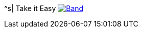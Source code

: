 ^s| [big]#Take it Easy#
image:button-lyrics.png[Band,link=https://www.azlyrics.com/lyrics/eagles/takeiteasy-1972.html]

